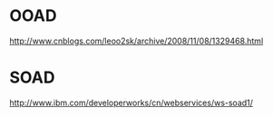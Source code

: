 * OOAD
http://www.cnblogs.com/leoo2sk/archive/2008/11/08/1329468.html

* SOAD
http://www.ibm.com/developerworks/cn/webservices/ws-soad1/

